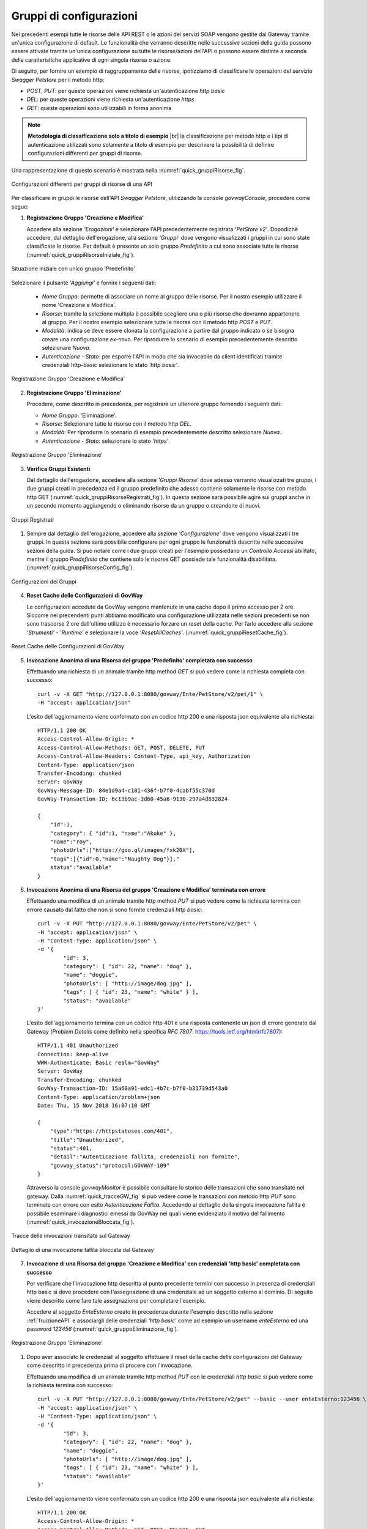 .. _configurazioni:

========================
Gruppi di configurazioni
========================

Nei precedenti esempi tutte le risorse delle API REST o le azioni dei
servizi SOAP vengono gestite dal Gateway tramite un'unica configurazione
di default. Le funzionalità che verranno descritte nelle successive
sezioni della guida possono essere attivate tramite
un'unica configurazione su tutte le risorse/azioni dell'API o possono
essere distinte a seconda delle caratteristiche applicative di ogni
singola risorsa o azione.

Di seguito, per fornire un esempio di raggruppamento delle risorse,
ipotizziamo di classificare le operazioni del servizio *Swagger
Petstore* per il metodo http:

-  *POST*, *PUT*: per queste operazioni viene richiesta
   un'autenticazione *http basic*

-  *DEL*: per queste operazioni viene richiesta un'autenticazione
   *https*

-  *GET*: queste operazioni sono utilizzabili in forma anonima

.. |br| raw:: html

   <br/>

.. note:: **Metodologia di classificazione solo a titolo di esempio**
    |br|
    la classificazione per metodo http e i tipi di autenticazione
    utilizzati sono solamente a titolo di esempio per descrivere la
    possibilità di definire configurazioni differenti per gruppi di
    risorse.

Una rappresentazione di questo scenario è mostrata nella :numref:`quick_gruppiRisorse_fig`.

.. figure:: ../_figure_howto/gruppiRisorseRESTBase.png
    :scale: 100%
    :align: center
    :name: quick_gruppiRisorse_fig

    Configurazioni differenti per gruppi di risorse di una API

Per classificare in gruppi le risorse dell'API *Swagger Petstore*,
utilizzando la console *govwayConsole*, procedere come segue:

1. **Registrazione Gruppo 'Creazione e Modifica'**

   Accedere alla sezione *'Erogazioni'* e selezionare l'API
   precedentemente registrata *'PetStore v2'*. Dopodichè accedere, dal
   dettaglio dell'erogazione, alla sezione *'Gruppi'* dove vengono
   visualizzati i gruppi in cui sono state classificate le risorse. Per
   default è presente un solo gruppo *Predefinito* a cui sono associate
   tutte le risorse (:numref:`quick_gruppiRisorseIniziale_fig`).

.. figure:: ../_figure_howto/gruppiRisorseRESTBaseGruppoPredefinito.png
    :scale: 100%
    :align: center
    :name: quick_gruppiRisorseIniziale_fig

    Situazione iniziale con unico gruppo 'Predefinito'

Selezionare il pulsante *'Aggiungi'* e fornire i seguenti dati:

   -  *Nome Gruppo*: permette di associare un nome al gruppo delle
      risorse. Per il nostro esempio utilizzare il nome 'Creazione e
      Modifica'.

   -  *Risorse*: tramite la selezione multipla è possibile scegliere una
      o più risorse che dovranno appartenere al gruppo. Per il nostro
      esempio selezionare tutte le risorse con il metodo http *POST* e
      *PUT*.

   -  *Modalità*: indica se deve essere clonata la configurazione a
      partire dal gruppo indicato o se bisogna creare una configurazione
      ex-novo. Per riprodurre lo scenario di esempio precedentemente
      descritto selezionare *Nuova*.

   -  *Autenticazione - Stato*: per esporre l'API in modo che sia
      invocabile da client identificati tramite credenziali http-basic
      selezionare lo stato *'http basic'*.

.. figure:: ../_figure_howto/gruppiRisorseRESTBaseGruppoCreazioneModifica.png
    :scale: 100%
    :align: center
    :name: quick_gruppiRisorseCreazione_fig

    Registrazione Gruppo 'Creazione e Modifica'

2. **Registrazione Gruppo 'Eliminazione'**

   Procedere, come descritto in precedenza, per registrare un ulteriore
   gruppo fornendo i seguenti dati:

   -  *Nome Gruppo*: 'Eliminazione'.

   -  *Risorse*: Selezionare tutte le risorse con il metodo http *DEL*.

   -  *Modalità*: Per riprodurre lo scenario di esempio precedentemente
      descritto selezionare *Nuova*.

   -  *Autenticazione - Stato*: selezionare lo stato *'https'*.

.. figure:: ../_figure_howto/gruppiRisorseRESTBaseGruppoEliminazione.png
    :scale: 100%
    :align: center
    :name: quick_gruppiRisorseEliminazione_fig

    Registrazione Gruppo 'Eliminazione'

3. **Verifica Gruppi Esistenti**

   Dal dettaglio dell'erogazione, accedere alla sezione *'Gruppi
   Risorse'* dove adesso verranno visualizzati tre gruppi, i due gruppi
   creati in precedenza ed il gruppo predefinito che adesso contiene
   solamente le risorse con metodo http GET (:numref:`quick_gruppiRisorseRegistrati_fig`). In questa
   sezione sarà possibile agire sui gruppi anche in un secondo momento
   aggiungendo o eliminando risorse da un gruppo o creandone di nuovi.

.. figure:: ../_figure_howto/gruppiRisorseRESTBaseGruppoPredefinitoVerifica.png
    :scale: 100%
    :align: center
    :name: quick_gruppiRisorseRegistrati_fig

    Gruppi Registrati

#. Sempre dal dettaglio dell'erogazione, accedere alla sezione
   *'Configurazione'* dove vengono visualizzati i tre gruppi. In questa
   sezione sarà possibile configurare per ogni gruppo le funzionalità
   descritte nelle successive sezioni della guida. Si
   può notare come i due gruppi creati per l'esempio possiedano un
   *Controllo Accessi* abilitato, mentre il gruppo *Predefinito* che
   contiene solo le risorse GET possiede tale funzionalità disabilitata.
   (:numref:`quick_gruppiRisorseConfig_fig`).

.. figure:: ../_figure_howto/gruppiRisorseRESTBaseGruppoPredefinitoVerifica2.png
    :scale: 100%
    :align: center
    :name: quick_gruppiRisorseConfig_fig

    Configurazioni dei Gruppi

4. **Reset Cache delle Configurazioni di GovWay**

   Le configurazioni accedute da GovWay vengono mantenute in una cache
   dopo il primo accesso per 2 ore. Siccome nei precendenti punti
   abbiamo modificato una configurazione utilizzata nelle sezioni
   precedenti se non sono trascorse 2 ore dall'ultimo utilizzo è
   necessario forzare un reset della cache. Per farlo accedere alla
   sezione *'Strumenti' - 'Runtime'* e selezionare la voce
   *'ResetAllCaches'*. (:numref:`quick_gruppiResetCache_fig`).

.. figure:: ../_figure_howto/resetCache.png
    :scale: 100%
    :align: center
    :name: quick_gruppiResetCache_fig

    Reset Cache delle Configurazioni di GovWay

5. **Invocazione Anonima di una Risorsa del gruppo 'Predefinito'
   completata con successo**

   Effettuando una richiesta di un animale tramite http method *GET* si
   può vedere come la richiesta completa con successo:

   ::

       curl -v -X GET "http://127.0.0.1:8080/govway/Ente/PetStore/v2/pet/1" \
       -H "accept: application/json"

   L'esito dell'aggiornamento viene confermato con un codice http 200 e
   una risposta json equivalente alla richiesta:

   ::

       HTTP/1.1 200 OK
       Access-Control-Allow-Origin: *
       Access-Control-Allow-Methods: GET, POST, DELETE, PUT
       Access-Control-Allow-Headers: Content-Type, api_key, Authorization
       Content-Type: application/json
       Transfer-Encoding: chunked
       Server: GovWay
       GovWay-Message-ID: 84e1d9a4-c181-436f-b7f0-4cabf55c370d
       GovWay-Transaction-ID: 6c13b9ac-3d60-45a6-9130-297a4d832824

       {
           "id":1,
           "category": { "id":1, "name":"Akuke" },
           "name":"roy",
           "photoUrls":["https://goo.gl/images/fxk2BX"],
           "tags":[{"id":0,"name":"Naughty Dog"}],"
           status":"available"
       }

6. **Invocazione Anonima di una Risorsa del gruppo 'Creazione e
   Modifica' terminata con errore**

   Effettuando una modifica di un animale tramite http method *PUT* si
   può vedere come la richiesta termina con errore causato dal fatto che
   non si sono fornite credenziali *http basic*:

   ::

       curl -v -X PUT "http://127.0.0.1:8080/govway/Ente/PetStore/v2/pet" \
       -H "accept: application/json" \
       -H "Content-Type: application/json" \
       -d '{
               "id": 3,
               "category": { "id": 22, "name": "dog" },
               "name": "doggie",
               "photoUrls": [ "http://image/dog.jpg" ],
               "tags": [ { "id": 23, "name": "white" } ],
               "status": "available"
       }'

   L'esito dell'aggiornamento termina con un codice http 401 e una
   risposta contenente un json di errore generato dal Gateway (*Problem
   Details* come definito nella specifica *RFC 7807*:
   https://tools.ietf.org/html/rfc7807):

   ::

       HTTP/1.1 401 Unauthorized
       Connection: keep-alive
       WWW-Authenticate: Basic realm="GovWay"
       Server: GovWay
       Transfer-Encoding: chunked
       GovWay-Transaction-ID: 15a60a91-edc1-4b7c-b7f0-b31739d543a0
       Content-Type: application/problem+json
       Date: Thu, 15 Nov 2018 16:07:10 GMT

       {
           "type":"https://httpstatuses.com/401",
           "title":"Unauthorized",
           "status":401,
           "detail":"Autenticazione fallita, credenziali non fornite",
           "govway_status":"protocol:GOVWAY-109"
       }

   Attraverso la console *govwayMonitor* è possibile consultare lo
   storico delle transazioni che sono transitate nel gateway. Dalla
   :numref:`quick_tracceGW_fig` si può vedere come le transazioni con metodo http *PUT* sono
   terminate con errore con esito *Autenticazione Fallita*. Accedendo al
   dettaglio della singola invocazione fallita è possibile esaminare i
   diagnostici emessi da GovWay nei quali viene evidenziato il motivo
   del fallimento (:numref:`quick_invocazioneBloccata_fig`).

.. figure:: ../_figure_howto/gruppiRisorseRESTBaseGruppoConsultazioneStoricoTransazioni.png
    :scale: 100%
    :align: center
    :name: quick_tracceGW_fig

    Tracce delle invocazioni transitate sul Gateway

.. figure:: ../_figure_howto/gruppiRisorseRESTBaseGruppoConsultazioneStoricoTransazioniDettaglio.png
    :scale: 100%
    :align: center
    :name: quick_invocazioneBloccata_fig

    Dettaglio di una invocazione fallita bloccata dal Gateway

7. **Invocazione di una Risorsa del gruppo 'Creazione e Modifica' con
   credenziali 'http basic' completata con successo**

   Per verificare che l'invocazione http descritta al punto precedente
   termini con successo in presenza di credenziali http basic si deve
   procedere con l'assegnazione di una credenziale ad un soggetto
   esterno al dominio. Di seguito viene descritto come fare tale
   assegnazione per completare l'esempio.

   Accedere al soggetto *EnteEsterno* creato in precedenza durante
   l'esempio descritto nella sezione :ref:`fruizioneAPI` e associargli delle credenziali
   *'http basic'* come ad esempio un username *enteEsterno* ed una
   password *123456* (:numref:`quick_gruppoEliminazione_fig`).

.. figure:: ../_figure_howto/gruppiRisorseRESTBaseGruppoSoggettoAssociazioneCredenziale.png
    :scale: 100%
    :align: center
    :name: quick_gruppoEliminazione_fig

    Registrazione Gruppo 'Eliminazione'

#. Dopo aver associato le credenziali al soggetto effettuare il reset
   della cache delle configurazioni del Gateway come descritto in
   precedenza prima di procere con l'invocazione.

   Effettuando una modifica di un animale tramite http method *PUT* con
   le credenziali *http basic* si può vedere come la richiesta termina
   con successo:

   ::

       curl -v -X PUT "http://127.0.0.1:8080/govway/Ente/PetStore/v2/pet" --basic --user enteEsterno:123456 \
       -H "accept: application/json" \
       -H "Content-Type: application/json" \
       -d '{
               "id": 3,
               "category": { "id": 22, "name": "dog" },
               "name": "doggie",
               "photoUrls": [ "http://image/dog.jpg" ],
               "tags": [ { "id": 23, "name": "white" } ],
               "status": "available"
       }'

   L'esito dell'aggiornamento viene confermato con un codice http 200 e
   una risposta json equivalente alla richiesta:

   ::

       HTTP/1.1 200 OK
       Access-Control-Allow-Origin: *
       Access-Control-Allow-Methods: GET, POST, DELETE, PUT
       Access-Control-Allow-Headers: Content-Type, api_key, Authorization
       Content-Type: application/json
       Transfer-Encoding: chunked
       Server: GovWay
       GovWay-Message-ID: 84e1d9a4-c181-436f-b7f0-4cabf55c370d
       GovWay-Transaction-ID: 6c13b9ac-3d60-45a6-9130-297a4d832824

       {
           "id":3,
           "category":{"id":22,"name":"dog"},
           "name":"doggie",
           "photoUrls":["http://image/dog.jpg"],
           "tags":[{"id":23,"name":"white"}],
           "status":"available"
       }

8. **Invocazione di una Risorsa del gruppo 'Eliminazione' con
   credenziali 'http basic' terminata con errore**

   Effettuando una eliminazione di un animale tramite http method *DEL*
   si può vedere come la richiesta termina con errore causato dal fatto
   che non si sono fornite credenziali *https*:

   ::

       curl -v -X DELETE "http://127.0.0.1:8080/govway/Ente/PetStore/v2/pet/545646489" --basic --user enteEsterno:123456 \
       -H "accept: application/json"

   L'esito dell'eliminazione termina con un codice http 401 e una
   risposta contenente un json di errore generato dal Gateway (*Problem
   Details* come definito nella specifica *RFC 7807*:
   https://tools.ietf.org/html/rfc7807):

   ::

       HTTP/1.1 401 Unauthorized
       Connection: keep-alive
       Server: GovWay
       Transfer-Encoding: chunked
       GovWay-Transaction-ID: 15a60a91-edc1-4b7c-b7f0-b31739d543a0
       Content-Type: application/problem+json
       Date: Thu, 15 Nov 2018 16:07:10 GMT

       {
           "type":"https://httpstatuses.com/401",
           "title":"Unauthorized",
           "status":401,
           "detail":"Autenticazione fallita, credenziali non fornite",
           "govway_status":"protocol:GOVWAY-109"
       }

   Attraverso la console *govwayMonitor* è possibile consultare lo
   storico delle transazioni che sono transitate nel gateway. Dalla
   :numref:`quick_tracceInvocazioni_fig` si può vedere come le transazioni con metodo http *DEL* sono
   terminate con errore con esito *Autenticazione Fallita*.

.. figure:: ../_figure_howto/gruppiRisorseRESTBaseGruppoConsultazioneStoricoTransazioni2.png
    :scale: 100%
    :align: center
    :name: quick_tracceInvocazioni_fig

    Tracce delle invocazioni transitate sul Gateway

.. note:: **Ripristino Erogazione API con il solo gruppo predefinito per prosieguo degli scenari**
    |br|
    Negli scenari descritti nelle successive sezioni verrà utilizzato
    sempre il gruppo predefinito per mostrare la funzionalità. Per tale
    motivo si consiglia di ripristinare la situazione iniziale
    eliminando i due gruppi creati in questa sezione accedendo al
    dettaglio dell'erogazione dell'API *PetStore* nella sezione *'Gruppi'*.
